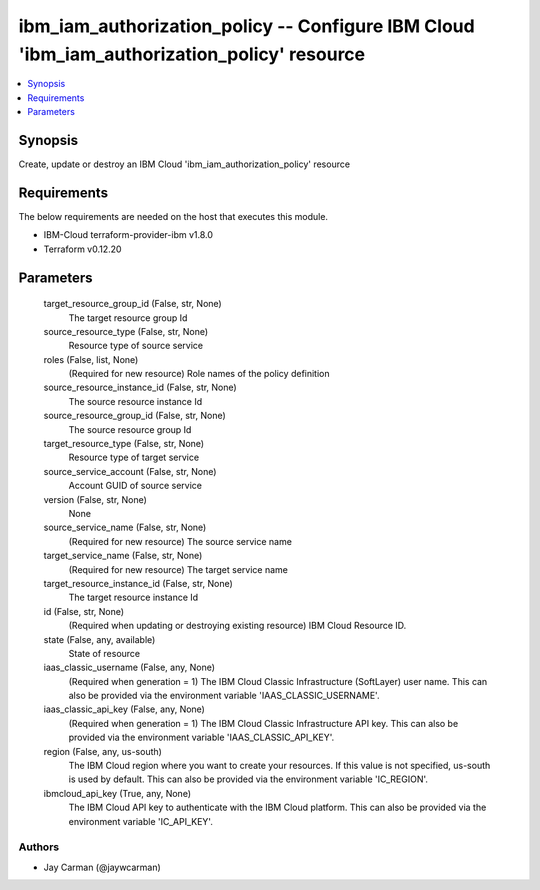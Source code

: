 
ibm_iam_authorization_policy -- Configure IBM Cloud 'ibm_iam_authorization_policy' resource
===========================================================================================

.. contents::
   :local:
   :depth: 1


Synopsis
--------

Create, update or destroy an IBM Cloud 'ibm_iam_authorization_policy' resource



Requirements
------------
The below requirements are needed on the host that executes this module.

- IBM-Cloud terraform-provider-ibm v1.8.0
- Terraform v0.12.20



Parameters
----------

  target_resource_group_id (False, str, None)
    The target resource group Id


  source_resource_type (False, str, None)
    Resource type of source service


  roles (False, list, None)
    (Required for new resource) Role names of the policy definition


  source_resource_instance_id (False, str, None)
    The source resource instance Id


  source_resource_group_id (False, str, None)
    The source resource group Id


  target_resource_type (False, str, None)
    Resource type of target service


  source_service_account (False, str, None)
    Account GUID of source service


  version (False, str, None)
    None


  source_service_name (False, str, None)
    (Required for new resource) The source service name


  target_service_name (False, str, None)
    (Required for new resource) The target service name


  target_resource_instance_id (False, str, None)
    The target resource instance Id


  id (False, str, None)
    (Required when updating or destroying existing resource) IBM Cloud Resource ID.


  state (False, any, available)
    State of resource


  iaas_classic_username (False, any, None)
    (Required when generation = 1) The IBM Cloud Classic Infrastructure (SoftLayer) user name. This can also be provided via the environment variable 'IAAS_CLASSIC_USERNAME'.


  iaas_classic_api_key (False, any, None)
    (Required when generation = 1) The IBM Cloud Classic Infrastructure API key. This can also be provided via the environment variable 'IAAS_CLASSIC_API_KEY'.


  region (False, any, us-south)
    The IBM Cloud region where you want to create your resources. If this value is not specified, us-south is used by default. This can also be provided via the environment variable 'IC_REGION'.


  ibmcloud_api_key (True, any, None)
    The IBM Cloud API key to authenticate with the IBM Cloud platform. This can also be provided via the environment variable 'IC_API_KEY'.













Authors
~~~~~~~

- Jay Carman (@jaywcarman)

